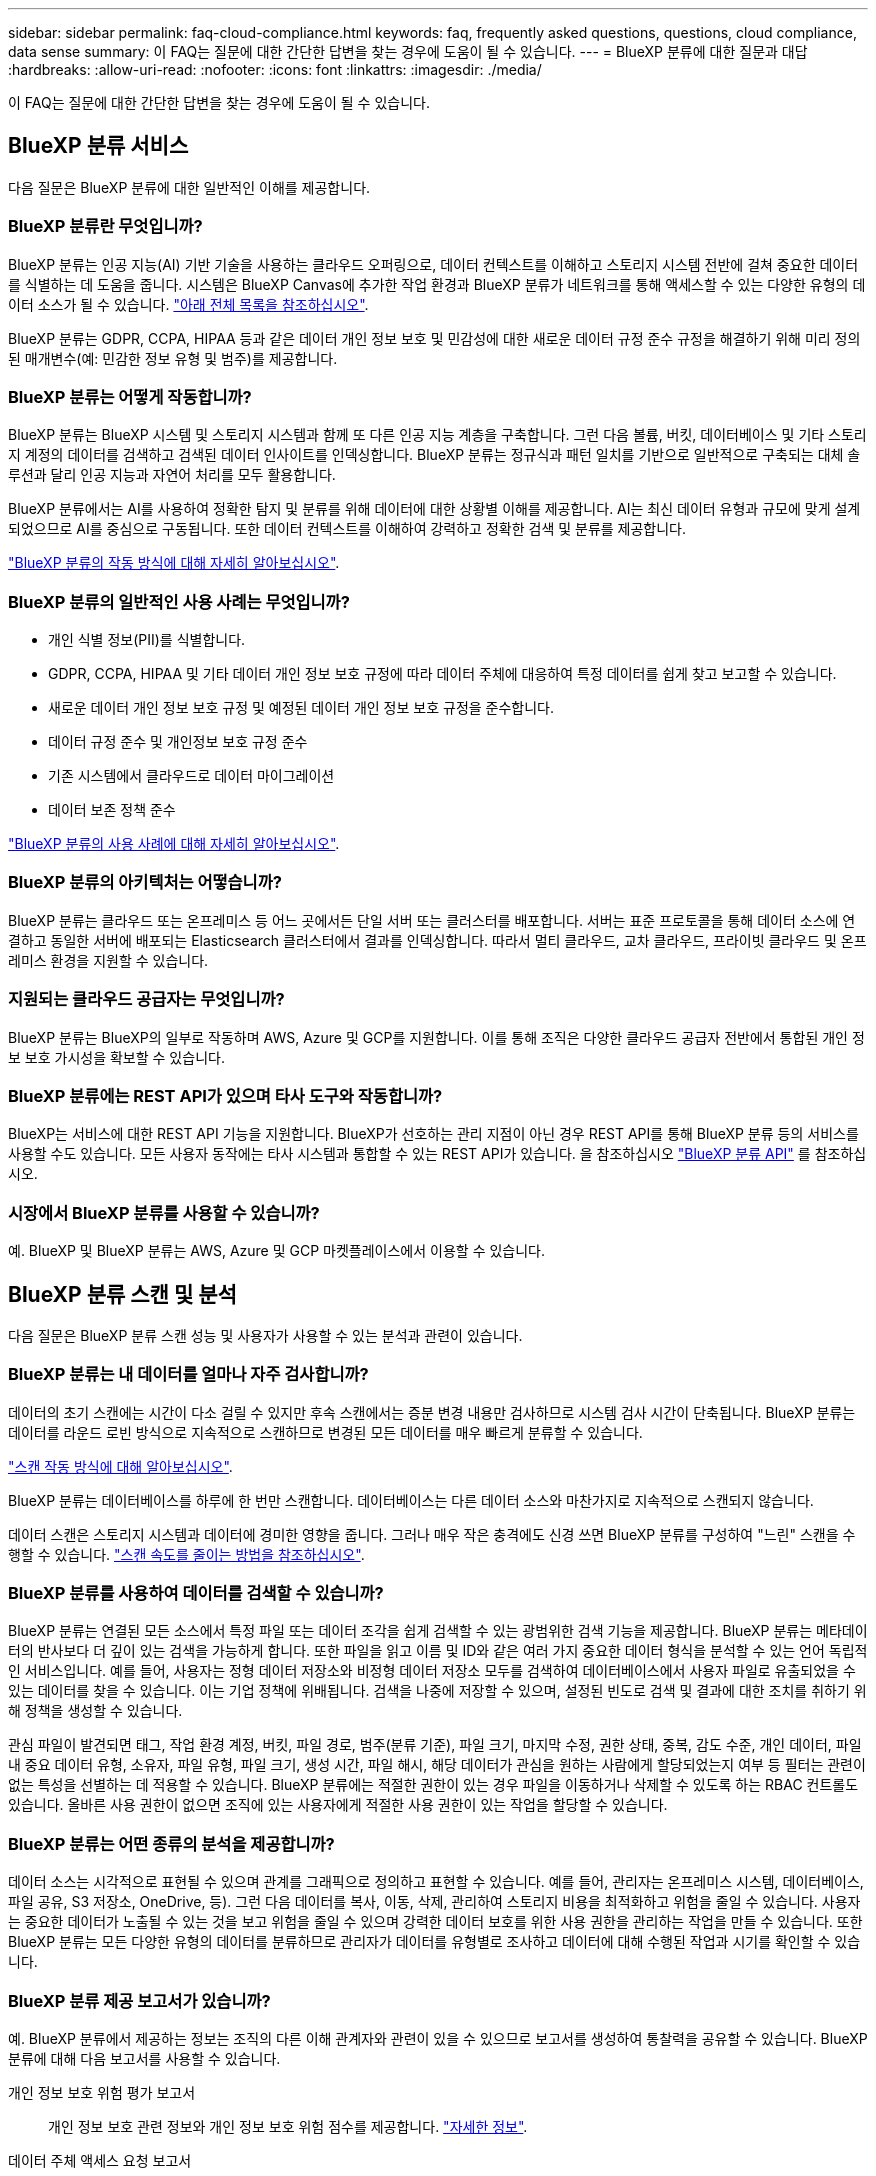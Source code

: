 ---
sidebar: sidebar 
permalink: faq-cloud-compliance.html 
keywords: faq, frequently asked questions, questions, cloud compliance, data sense 
summary: 이 FAQ는 질문에 대한 간단한 답변을 찾는 경우에 도움이 될 수 있습니다. 
---
= BlueXP 분류에 대한 질문과 대답
:hardbreaks:
:allow-uri-read: 
:nofooter: 
:icons: font
:linkattrs: 
:imagesdir: ./media/


[role="lead"]
이 FAQ는 질문에 대한 간단한 답변을 찾는 경우에 도움이 될 수 있습니다.



== BlueXP 분류 서비스

다음 질문은 BlueXP 분류에 대한 일반적인 이해를 제공합니다.



=== BlueXP 분류란 무엇입니까?

BlueXP 분류는 인공 지능(AI) 기반 기술을 사용하는 클라우드 오퍼링으로, 데이터 컨텍스트를 이해하고 스토리지 시스템 전반에 걸쳐 중요한 데이터를 식별하는 데 도움을 줍니다. 시스템은 BlueXP Canvas에 추가한 작업 환경과 BlueXP 분류가 네트워크를 통해 액세스할 수 있는 다양한 유형의 데이터 소스가 될 수 있습니다. link:faq-cloud-compliance.html#what-sources-of-data-can-be-scanned-with-bluexp-classification["아래 전체 목록을 참조하십시오"].

BlueXP 분류는 GDPR, CCPA, HIPAA 등과 같은 데이터 개인 정보 보호 및 민감성에 대한 새로운 데이터 규정 준수 규정을 해결하기 위해 미리 정의된 매개변수(예: 민감한 정보 유형 및 범주)를 제공합니다.



=== BlueXP 분류는 어떻게 작동합니까?

BlueXP 분류는 BlueXP 시스템 및 스토리지 시스템과 함께 또 다른 인공 지능 계층을 구축합니다. 그런 다음 볼륨, 버킷, 데이터베이스 및 기타 스토리지 계정의 데이터를 검색하고 검색된 데이터 인사이트를 인덱싱합니다. BlueXP 분류는 정규식과 패턴 일치를 기반으로 일반적으로 구축되는 대체 솔루션과 달리 인공 지능과 자연어 처리를 모두 활용합니다.

BlueXP 분류에서는 AI를 사용하여 정확한 탐지 및 분류를 위해 데이터에 대한 상황별 이해를 제공합니다. AI는 최신 데이터 유형과 규모에 맞게 설계되었으므로 AI를 중심으로 구동됩니다. 또한 데이터 컨텍스트를 이해하여 강력하고 정확한 검색 및 분류를 제공합니다.

link:concept-cloud-compliance.html["BlueXP 분류의 작동 방식에 대해 자세히 알아보십시오"^].



=== BlueXP 분류의 일반적인 사용 사례는 무엇입니까?

* 개인 식별 정보(PII)를 식별합니다.
* GDPR, CCPA, HIPAA 및 기타 데이터 개인 정보 보호 규정에 따라 데이터 주체에 대응하여 특정 데이터를 쉽게 찾고 보고할 수 있습니다.
* 새로운 데이터 개인 정보 보호 규정 및 예정된 데이터 개인 정보 보호 규정을 준수합니다.
* 데이터 규정 준수 및 개인정보 보호 규정 준수
* 기존 시스템에서 클라우드로 데이터 마이그레이션
* 데이터 보존 정책 준수


https://bluexp.netapp.com/netapp-cloud-data-sense["BlueXP 분류의 사용 사례에 대해 자세히 알아보십시오"^].



=== BlueXP 분류의 아키텍처는 어떻습니까?

BlueXP 분류는 클라우드 또는 온프레미스 등 어느 곳에서든 단일 서버 또는 클러스터를 배포합니다. 서버는 표준 프로토콜을 통해 데이터 소스에 연결하고 동일한 서버에 배포되는 Elasticsearch 클러스터에서 결과를 인덱싱합니다. 따라서 멀티 클라우드, 교차 클라우드, 프라이빗 클라우드 및 온프레미스 환경을 지원할 수 있습니다.



=== 지원되는 클라우드 공급자는 무엇입니까?

BlueXP 분류는 BlueXP의 일부로 작동하며 AWS, Azure 및 GCP를 지원합니다. 이를 통해 조직은 다양한 클라우드 공급자 전반에서 통합된 개인 정보 보호 가시성을 확보할 수 있습니다.



=== BlueXP 분류에는 REST API가 있으며 타사 도구와 작동합니까?

BlueXP는 서비스에 대한 REST API 기능을 지원합니다. BlueXP가 선호하는 관리 지점이 아닌 경우 REST API를 통해 BlueXP 분류 등의 서비스를 사용할 수도 있습니다. 모든 사용자 동작에는 타사 시스템과 통합할 수 있는 REST API가 있습니다. 을 참조하십시오 link:api-classification.html["BlueXP 분류 API"^] 를 참조하십시오.



=== 시장에서 BlueXP 분류를 사용할 수 있습니까?

예. BlueXP 및 BlueXP 분류는 AWS, Azure 및 GCP 마켓플레이스에서 이용할 수 있습니다.



== BlueXP 분류 스캔 및 분석

다음 질문은 BlueXP 분류 스캔 성능 및 사용자가 사용할 수 있는 분석과 관련이 있습니다.



=== BlueXP 분류는 내 데이터를 얼마나 자주 검사합니까?

데이터의 초기 스캔에는 시간이 다소 걸릴 수 있지만 후속 스캔에서는 증분 변경 내용만 검사하므로 시스템 검사 시간이 단축됩니다. BlueXP 분류는 데이터를 라운드 로빈 방식으로 지속적으로 스캔하므로 변경된 모든 데이터를 매우 빠르게 분류할 수 있습니다.

link:concept-cloud-compliance.html#how-scans-work["스캔 작동 방식에 대해 알아보십시오"].

BlueXP 분류는 데이터베이스를 하루에 한 번만 스캔합니다. 데이터베이스는 다른 데이터 소스와 마찬가지로 지속적으로 스캔되지 않습니다.

데이터 스캔은 스토리지 시스템과 데이터에 경미한 영향을 줍니다. 그러나 매우 작은 충격에도 신경 쓰면 BlueXP 분류를 구성하여 "느린" 스캔을 수행할 수 있습니다. link:task-reduce-scan-speed.html["스캔 속도를 줄이는 방법을 참조하십시오"].



=== BlueXP 분류를 사용하여 데이터를 검색할 수 있습니까?

BlueXP 분류는 연결된 모든 소스에서 특정 파일 또는 데이터 조각을 쉽게 검색할 수 있는 광범위한 검색 기능을 제공합니다. BlueXP 분류는 메타데이터의 반사보다 더 깊이 있는 검색을 가능하게 합니다. 또한 파일을 읽고 이름 및 ID와 같은 여러 가지 중요한 데이터 형식을 분석할 수 있는 언어 독립적인 서비스입니다. 예를 들어, 사용자는 정형 데이터 저장소와 비정형 데이터 저장소 모두를 검색하여 데이터베이스에서 사용자 파일로 유출되었을 수 있는 데이터를 찾을 수 있습니다. 이는 기업 정책에 위배됩니다. 검색을 나중에 저장할 수 있으며, 설정된 빈도로 검색 및 결과에 대한 조치를 취하기 위해 정책을 생성할 수 있습니다.

관심 파일이 발견되면 태그, 작업 환경 계정, 버킷, 파일 경로, 범주(분류 기준), 파일 크기, 마지막 수정, 권한 상태, 중복, 감도 수준, 개인 데이터, 파일 내 중요 데이터 유형, 소유자, 파일 유형, 파일 크기, 생성 시간, 파일 해시, 해당 데이터가 관심을 원하는 사람에게 할당되었는지 여부 등 필터는 관련이 없는 특성을 선별하는 데 적용할 수 있습니다. BlueXP 분류에는 적절한 권한이 있는 경우 파일을 이동하거나 삭제할 수 있도록 하는 RBAC 컨트롤도 있습니다. 올바른 사용 권한이 없으면 조직에 있는 사용자에게 적절한 사용 권한이 있는 작업을 할당할 수 있습니다.



=== BlueXP 분류는 어떤 종류의 분석을 제공합니까?

데이터 소스는 시각적으로 표현될 수 있으며 관계를 그래픽으로 정의하고 표현할 수 있습니다. 예를 들어, 관리자는 온프레미스 시스템, 데이터베이스, 파일 공유, S3 저장소, OneDrive, 등). 그런 다음 데이터를 복사, 이동, 삭제, 관리하여 스토리지 비용을 최적화하고 위험을 줄일 수 있습니다. 사용자는 중요한 데이터가 노출될 수 있는 것을 보고 위험을 줄일 수 있으며 강력한 데이터 보호를 위한 사용 권한을 관리하는 작업을 만들 수 있습니다. 또한 BlueXP 분류는 모든 다양한 유형의 데이터를 분류하므로 관리자가 데이터를 유형별로 조사하고 데이터에 대해 수행된 작업과 시기를 확인할 수 있습니다.



=== BlueXP 분류 제공 보고서가 있습니까?

예. BlueXP 분류에서 제공하는 정보는 조직의 다른 이해 관계자와 관련이 있을 수 있으므로 보고서를 생성하여 통찰력을 공유할 수 있습니다. BlueXP 분류에 대해 다음 보고서를 사용할 수 있습니다.

개인 정보 보호 위험 평가 보고서:: 개인 정보 보호 관련 정보와 개인 정보 보호 위험 점수를 제공합니다. link:task-generating-compliance-reports.html#privacy-risk-assessment-report["자세한 정보"^].
데이터 주체 액세스 요청 보고서:: 데이터 주체의 특정 이름 또는 개인 식별자와 관련된 정보가 포함된 모든 파일의 보고서를 추출할 수 있습니다. link:task-generating-compliance-reports.html#what-is-a-data-subject-access-request["자세한 정보"^].
PCI DSS 보고서:: 파일 전체에서 신용 카드 정보의 배포를 식별하는 데 도움이 됩니다. link:task-generating-compliance-reports.html#pci-dss-report["자세한 정보"^].
HIPAA 보고서:: 파일에 대한 상태 정보 배포를 식별하는 데 도움이 됩니다. link:task-generating-compliance-reports.html#hipaa-report["자세한 정보"^].
데이터 매핑 보고서:: 작업 환경의 파일 크기 및 수에 대한 정보를 제공합니다. 여기에는 사용 용량, 데이터 사용 기간, 데이터 크기 및 파일 유형이 포함됩니다. link:task-controlling-governance-data.html#data-mapping-report["자세한 정보"^].
데이터 검색 평가 보고서:: 스캔한 환경에 대한 상위 수준의 분석을 통해 시스템 결과를 강조하고 문제 영역 및 잠재적인 개선 단계를 보여줍니다. link:task-controlling-governance-data.html#data-discovery-assessment-report["학습 모드"^].
특정 정보 유형에 대한 보고서입니다:: 개인 데이터와 민감한 개인 데이터가 포함된 식별된 파일에 대한 세부 정보가 포함된 보고서를 사용할 수 있습니다. 범주 및 파일 유형별로 분류된 파일도 볼 수 있습니다. link:task-controlling-private-data.html["자세한 정보"^].




=== 스캔 성능이 달라집니까?

스캔 성능은 네트워크 대역폭 및 환경의 평균 파일 크기에 따라 달라질 수 있습니다. 또한 호스트 시스템의 크기 특성(클라우드 또는 온프레미스)에 따라 달라질 수 있습니다. 을 참조하십시오 link:concept-cloud-compliance.html#the-bluexp-classification-instance["BlueXP 분류 인스턴스입니다"^] 및 link:task-deploy-cloud-compliance.html["BlueXP 분류 배포"^] 를 참조하십시오.

처음에 새 데이터 소스를 추가할 때 전체 "분류" 스캔이 아닌 "매핑" 스캔만 수행하도록 선택할 수도 있습니다. 내부 데이터를 보기 위해 파일에 액세스하지 않기 때문에 데이터 소스에서 매핑을 매우 빠르게 수행할 수 있습니다. link:concept-cloud-compliance.html#whats-the-difference-between-mapping-and-classification-scans["매핑 스캔과 분류 스캔의 차이를 확인하십시오"^].



== BlueXP 분류 관리 및 개인 정보 보호

다음 질문에서는 BlueXP 분류 및 개인 정보 보호 설정을 관리하는 방법에 대한 정보를 제공합니다.



=== BlueXP 분류를 활성화하려면 어떻게 해야 합니까?

먼저 BlueXP 또는 사내 시스템에 BlueXP 분류 인스턴스를 배포해야 합니다. 인스턴스가 실행되면 * Configuration * 탭에서 기존 작업 환경, 데이터베이스 및 기타 데이터 원본에 대한 서비스를 활성화하거나 특정 작업 환경을 선택할 수 있습니다.

link:task-getting-started-compliance.html["시작하는 방법을 알아보십시오"^].


NOTE: 데이터 소스에서 BlueXP 분류를 활성화하면 즉시 초기 검사가 이루어집니다. 스캔 결과는 잠시 후에 표시됩니다.



=== BlueXP 분류를 비활성화하려면 어떻게 합니까?

BlueXP 분류 구성 페이지에서 개별 작업 환경, 데이터베이스, 파일 공유 그룹, OneDrive 계정 또는 SharePoint 계정을 검색하지 못하도록 BlueXP 분류를 비활성화할 수 있습니다.

link:task-managing-compliance.html["자세한 정보"^].


NOTE: BlueXP 분류 인스턴스를 완전히 제거하려면 클라우드 공급자의 포털 또는 사내 위치에서 BlueXP 분류 인스턴스를 수동으로 제거할 수 있습니다.



=== 조직의 요구에 맞게 서비스를 사용자 정의할 수 있습니까?

BlueXP 분류는 데이터에 대한 즉각적인 통찰력을 제공합니다. 이러한 통찰력을 추출하여 조직의 요구에 활용할 수 있습니다.

또한 BlueXP 분류에서는 여러 가지 방법으로 BlueXP 분류에서 검사할 때 식별할 수 있는 "개인 데이터" 사용자 지정 목록을 추가할 수 있으므로 중요한 데이터가 조직의 _ All_ 파일에 있는 위치에 대한 전체 정보를 얻을 수 있습니다.

* 검색 중인 데이터베이스의 특정 열을 기준으로 고유 식별자를 추가할 수 있습니다. 이를 데이터 Fusion*라고 합니다.
* 텍스트 파일에서 사용자 지정 키워드를 추가할 수 있습니다.
* 정규식(regex)을 사용하여 사용자 지정 패턴을 추가할 수 있습니다.


link:task-managing-data-fusion.html["자세한 정보"^].



=== 특정 디렉터리에서 스캔 데이터를 제외하도록 서비스를 지시할 수 있습니까?

예. BlueXP 분류를 통해 특정 데이터 소스 디렉토리에 있는 스캔 데이터를 제외하려면 해당 목록을 분류 엔진에 제공할 수 있습니다. 변경 사항을 적용하면 BlueXP 분류에서 지정된 디렉토리에 있는 검사 데이터를 제외합니다.

link:task-exclude-scan-paths.html["자세한 정보"^].



=== ONTAP 볼륨에 있는 스냅샷 복사본이 검사됩니까?

아니요 BlueXP 분류는 볼륨의 콘텐츠와 동일하므로 스냅샷을 스캔하지 않습니다.



=== ONTAP 볼륨에서 데이터 계층화가 활성화된 경우 어떻게 됩니까?

BlueXP 분류는 오브젝트 스토리지에 콜드 데이터가 계층화된 볼륨을 검사할 때 로컬 디스크에 있는 모든 데이터와 오브젝트 스토리지에 계층화된 콜드 데이터를 검사합니다. 이는 계층화를 구현하는 NetApp 제품이 아닌 경우에도 마찬가지입니다.

스캔으로 콜드 데이터가 가열되지 않으며 오브젝트 스토리지에 보관되어 차갑게 유지됩니다.



=== BlueXP 분류가 조직에 알림을 보낼 수 있습니까?

예. 정책 기능과 함께 정책이 결과를 반환하면 데이터를 보호하기 위한 알림을 받을 수 있도록 BlueXP 사용자(매일, 매주 또는 매월) 또는 기타 전자 메일 주소로 전자 메일 알림을 보낼 수 있습니다. 에 대해 자세히 알아보십시오 link:task-using-policies.html["정책"^].

또한 조직에서 내부적으로 공유할 수 있는 관리 페이지 및 조사 페이지에서 상태 보고서를 다운로드할 수도 있습니다.



=== BlueXP 분류는 내 파일에 포함된 AIP 레이블과 함께 사용할 수 있습니까?

예. 에 가입한 경우 BlueXP 분류에서 검색하는 파일의 AIP 레이블을 관리할 수 있습니다 https://azure.microsoft.com/en-us/services/information-protection/["AIP(Azure Information Protection)"^]. 파일에 이미 할당된 레이블을 보고, 파일에 레이블을 추가하고, 기존 레이블을 변경할 수 있습니다.

link:task-org-private-data.html#categorize-your-data-using-aip-labels["자세한 정보"^].



== 소스 시스템 및 데이터 유형의 유형입니다

다음 질문은 스캔할 수 있는 스토리지 유형 및 스캔할 데이터 유형과 관련되어 있습니다.



=== BlueXP 분류로 스캔할 수 있는 데이터 소스는 무엇입니까?

BlueXP 분류는 BlueXP Canvas에 추가한 작업 환경과 BlueXP 분류가 네트워크를 통해 액세스할 수 있는 다양한 유형의 정형 및 비정형 데이터 소스에서 데이터를 검색할 수 있습니다.

* 작업 환경: *

* Cloud Volumes ONTAP(AWS, Azure 또는 GCP에 구축)
* 온프레미스 ONTAP 클러스터
* Azure NetApp Files
* ONTAP용 Amazon FSx
* Amazon S3


* 데이터 소스: *

* 비 NetApp 파일 공유
* 오브젝트 스토리지(S3 프로토콜 사용)
* 데이터베이스(Amazon RDS, MongoDB, MySQL, Oracle, PostgreSQL, SAP HANA, SQL Server)
* OneDrive 계정
* SharePoint Online 및 온-프레미스 계정
* Google Drive 계정


BlueXP 분류는 NFS 버전 3.x, 4.0, 4.1 및 CIFS 버전 1.x, 2.0, 2.1 및 3.0을 지원합니다.



=== 정부 지역에 배포할 때 제한 사항이 있습니까?

커넥터가 정부 지역(AWS GovCloud, Azure Gov 또는 Azure DoD)에 배포되어 "제한 모드"라고도 하는 경우 BlueXP 분류가 지원됩니다. 이러한 방식으로 배포된 BlueXP 분류에는 다음과 같은 제한 사항이 있습니다.

* OneDrive 계정, SharePoint 계정 및 Google Drive 계정을 검색할 수 없습니다.
* Microsoft Azure 정보 보호(AIP) 레이블 기능은 통합할 수 없습니다.




=== 인터넷 액세스 없이 사이트에 BlueXP 분류를 설치할 경우 어떤 데이터 소스를 검색할 수 있습니까?

BlueXP 분류는 사내 사이트에 로컬인 데이터 소스에서만 데이터를 스캔할 수 있습니다. 현재 BlueXP 분류는 "비공개 모드"에서 "다크" 사이트라고도 하는 다음 로컬 데이터 소스를 검사할 수 있습니다.

* 온프레미스 ONTAP 시스템
* 데이터베이스 스키마
* SharePoint 사내 계정(SharePoint Server)
* 비NetApp NFS 또는 CIFS 파일 공유
* S3(Simple Storage Service) 프로토콜을 사용하는 오브젝트 스토리지




=== 지원되는 파일 유형은 무엇입니까?

BlueXP 분류는 모든 파일에서 범주 및 메타데이터 정보를 검색하고 대시보드의 파일 형식 섹션에 모든 파일 형식을 표시합니다.

BlueXP 분류에서 PII(개인 식별 정보)를 감지하거나 DSAR 검색을 수행할 때 다음 파일 형식만 지원됩니다.

'+.csv, .dcm, .dicom, .DOC, .DOCX, .JSON, .pdf, .PPTX, .rtf, .TXT, XLS, .XLSX, Docs, Sheets, Slides+'



=== BlueXP 분류 체계는 어떤 종류의 데이터와 메타데이터를 캡처합니까?

BlueXP 분류를 통해 데이터 소스에서 일반적인 "매핑" 스캔 또는 전체 "분류" 스캔을 실행할 수 있습니다. 매핑은 데이터에 대한 상위 수준의 개요만 제공하는 반면 분류는 데이터에 대한 세부 수준의 스캐닝을 제공합니다. 내부 데이터를 보기 위해 파일에 액세스하지 않기 때문에 데이터 소스에서 매핑을 매우 빠르게 수행할 수 있습니다.

* 데이터 매핑 스캔.
+
BlueXP 분류는 메타데이터만 스캔합니다. 이 기능은 전체 데이터 관리 및 거버넌스, 빠른 프로젝트 범위 지정, 대규모 부동산 및 우선순위 지정에 유용합니다. 데이터 매핑은 메타데이터를 기반으로 하며 * 빠른 * 스캔으로 간주됩니다.

+
고속 스캔 후 데이터 매핑 보고서를 생성할 수 있습니다. 이 보고서는 리소스 활용도, 마이그레이션, 백업, 보안 및 규정 준수 프로세스에 대한 의사 결정을 돕기 위해 기업 데이터 소스에 저장된 데이터에 대한 개요입니다.

* 데이터 분류(딥) 스캔.
+
BlueXP 분류 검사는 표준 프로토콜 및 사용자 환경 전체에서 읽기 전용 권한을 사용하여 수행합니다. Select 파일은 랜섬웨어 관련 중요 비즈니스 관련 데이터, 개인 정보 및 문제를 대상으로 열렸다 스캔됩니다.

+
전체 스캔 후에는 데이터 조사 페이지의 데이터 보기 및 구체화, 파일 내 이름 검색, 복사, 이동, 원본 파일 삭제 등 데이터에 적용할 수 있는 여러 가지 BlueXP 분류 기능이 추가로 있습니다.



BlueXP 분류는 파일 이름, 권한, 생성 시간, 마지막 액세스, 마지막 수정과 같은 메타데이터를 캡처합니다. 여기에는 데이터 조사 세부 정보 페이지와 데이터 조사 보고서에 표시되는 모든 메타데이터가 포함됩니다.

BlueXP 분류는 개인 데이터 및 중요 개인 데이터와 같은 다양한 유형의 프라이빗 데이터를 식별할 수 있습니다. 개인 데이터에 대한 자세한 내용은 을 참조하십시오 https://docs.netapp.com/us-en/bluexp-classification/reference-private-data-categories.html["BlueXP 분류가 검사하는 프라이빗 데이터의 범주입니다"].



=== 특정 사용자에게 BlueXP 분류 정보를 제한할 수 있습니까?

예. BlueXP 분류는 BlueXP와 완전히 통합되어 있습니다. BlueXP 사용자는 작업 영역 권한에 따라 볼 수 있는 작업 환경에 대한 정보만 볼 수 있습니다.

또한 특정 사용자가 BlueXP 분류 설정을 관리할 수 없는 상태에서 BlueXP 분류 검사 결과만 볼 수 있도록 하려면 해당 사용자에게 Cloud Compliance Viewer 역할을 할당할 수 있습니다.

link:concept-cloud-compliance.html#user-access-to-compliance-information["자세한 정보"^].



=== 내 브라우저와 BlueXP 분류 간에 전송되는 개인 데이터에 누구나 액세스할 수 있습니까?

아니요 브라우저와 BlueXP 분류 인스턴스 간에 전송되는 프라이빗 데이터는 TLS 1.2를 사용하여 엔드 투 엔드 암호화로 보안이 유지됩니다. 즉, NetApp과 타사가 이 데이터를 읽을 수 없습니다. BlueXP 분류는 액세스를 요청하고 승인하지 않는 한 NetApp과 데이터 또는 결과를 공유하지 않습니다.

스캔되는 데이터는 사용자 환경 내에 유지됩니다.



=== 중요 데이터는 어떻게 처리됩니까?

NetApp는 중요한 데이터에 액세스할 수 없으며 UI에 이를 표시하지 않습니다. 중요한 데이터는 마스킹됩니다. 예를 들어, 마지막 4개의 숫자는 신용 카드 정보로 표시됩니다.



=== 데이터가 어디에 저장됩니까?

스캔 결과는 BlueXP 분류 인스턴스 내의 Elasticsearch에 저장됩니다.



=== 데이터에 어떻게 액세스됩니까?

BlueXP 분류는 API 호출을 통해 Elasticsearch에 저장된 데이터에 액세스하며, 인증이 필요하며 AES-128을 사용하여 암호화됩니다. Elasticsearch에 직접 액세스하려면 루트 액세스가 필요합니다.



== 추가 수익 실적을

다음 질문은 BlueXP 분류 사용과 관련된 라이센스 및 비용에 관한 것입니다.



=== BlueXP 분류 비용은 얼마입니까?

BlueXP 분류 사용 비용은 스캔 중인 데이터의 양에 따라 달라집니다. BlueXP 작업 공간에서 BlueXP 분류 검사를 수행하는 첫 1TB의 데이터는 30일간 무료로 제공됩니다. 두 한계 중 하나에 도달한 후 데이터 스캔을 계속하려면 다음 중 하나가 필요합니다.

* 클라우드 공급업체의 BlueXP Marketplace 목록 가입 또는
* BYOL(Bring-Your-Own-License) 방식으로 NetApp의 BYOL(Bring-Your-License


을 참조하십시오 https://bluexp.netapp.com/pricing["가격"^] 를 참조하십시오.



=== BYOL 용량 제한에 도달하면 어떻게 됩니까?

BYOL 용량 제한에 도달하면 BlueXP 분류가 계속 실행되지만 스캔된 데이터에 대한 정보를 볼 수 없도록 대시보드에 대한 액세스가 차단됩니다. 라이센스 한도 내에서 용량 사용을 잠재적으로 가져오기 위해 스캔되는 볼륨 수를 줄이려는 경우 구성 페이지만 사용할 수 있습니다. BlueXP 분류에 대한 전체 액세스 권한을 회복하려면 BYOL 라이센스를 갱신해야 합니다.



== 커넥터 전개

다음 질문은 BlueXP 커넥터와 관련이 있습니다.



=== 커넥터란 무엇입니까?

Connector는 클라우드 계정 또는 온프레미스 컴퓨팅 인스턴스에서 실행되는 소프트웨어로, BlueXP에서 클라우드 리소스를 안전하게 관리할 수 있도록 지원합니다. BlueXP 분류를 사용하려면 커넥터를 배포해야 합니다.



=== 커넥터를 어디에 설치해야 합니까?

* AWS의 Cloud Volumes ONTAP, ONTAP용 Amazon FSx 또는 AWS S3 버킷에서 데이터를 스캔할 때는 AWS의 커넥터를 사용합니다.
* Azure 또는 Azure NetApp Files의 Cloud Volumes ONTAP에서 데이터를 스캔할 때 Azure의 커넥터를 사용합니다.
* GCP의 Cloud Volumes ONTAP에서 데이터를 스캔할 때 GCP의 커넥터를 사용합니다.
* 사내 ONTAP 시스템, 타사 파일 공유, 범용 S3 오브젝트 스토리지, 데이터베이스, OneDrive 폴더, SharePoint 계정, Google Drive 계정에서 데이터를 스캔할 경우 이러한 클라우드 위치 중 아무 곳에서나 커넥터를 사용할 수 있습니다.


따라서 여러 위치에 데이터가 있는 경우 를 사용해야 할 수 있습니다 https://docs.netapp.com/us-en/bluexp-setup-admin/concept-connectors.html#when-to-use-multiple-connectors["다중 커넥터"^].



=== 내 호스트에 커넥터를 배포할 수 있습니까?

예. 가능합니다 https://docs.netapp.com/us-en/bluexp-setup-admin/task-install-connector-on-prem.html["Connector를 온-프레미스에 배포합니다"^] 네트워크의 Linux 호스트 또는 클라우드의 호스트 BlueXP 분류를 사내 배포하려는 경우 Connector를 온-프레미스에도 설치할 수 있지만 반드시 필요한 것은 아닙니다.



=== 인터넷에 연결되지 않은 보안 사이트는 어떻게 됩니까?

예, 지원합니다. 가능합니다 https://docs.netapp.com/us-en/bluexp-setup-admin/task-quick-start-private-mode.html["인터넷에 액세스할 수 없는 온프레미스 Linux 호스트에 커넥터를 배포합니다"^]. https://docs.netapp.com/us-en/bluexp-setup-admin/concept-modes.html["이를 "비공개 모드"라고도 합니다."^]. 그런 다음 사내 ONTAP 클러스터와 기타 로컬 데이터 소스를 검색하고 BlueXP 분류를 사용하여 데이터를 검색할 수 있습니다.



== BlueXP 분류 구축

다음 질문은 별도의 BlueXP 분류 인스턴스와 관련이 있습니다.



=== BlueXP 분류 기능은 어떤 배포 모델을 지원합니까?

BlueXP를 사용하면 온프레미스, 클라우드 및 하이브리드 환경을 비롯한 거의 모든 곳에서 시스템을 검색하고 보고할 수 있습니다. 일반적으로 BlueXP 분류는 서비스를 BlueXP 인터페이스를 통해 사용할 수 있고 하드웨어나 소프트웨어를 설치할 필요가 없는 SaaS 모델을 사용하여 배포됩니다. 이처럼 클릭-앤-런 구축 모드에서도 데이터 저장소가 온프레미스에 있든 퍼블릭 클라우드에 있든 상관없이 데이터 관리를 수행할 수 있습니다.



=== BlueXP 분류에 필요한 인스턴스 또는 VM 유형은 무엇입니까?

시기 link:task-deploy-cloud-compliance.html["클라우드에 구축"]:

* AWS에서 BlueXP 분류는 500GiB GP2 디스크가 있는 m6i.4xLarge 인스턴스에서 실행됩니다. 배포 중에 더 작은 인스턴스 유형을 선택할 수 있습니다.
* Azure에서 BlueXP 분류는 500GiB 디스크를 사용하는 Standard_D16s_v3 VM에서 실행됩니다.
* GCP에서 BlueXP 분류는 500GiB 표준 영구 디스크를 사용하는 n2-standard-16 VM에서 실행됩니다.


CPU가 적고 RAM이 적은 시스템에 BlueXP 분류를 배포할 수 있지만 이러한 시스템을 사용할 때는 한계가 있습니다. 을 참조하십시오 link:concept-cloud-compliance.html#using-a-smaller-instance-type["더 작은 인스턴스 유형 사용"] 를 참조하십시오.

link:concept-cloud-compliance.html["BlueXP 분류의 작동 방식에 대해 자세히 알아보십시오"^].



=== 자체 호스트에 BlueXP 분류를 배포할 수 있습니까?

예. 네트워크 또는 클라우드에서 인터넷에 액세스할 수 있는 Linux 호스트에 BlueXP 분류 소프트웨어를 설치할 수 있습니다. 모든 기능이 동일하며 BlueXP를 통해 스캔 구성 및 결과를 계속 관리할 수 있습니다. 을 참조하십시오 link:task-deploy-compliance-onprem.html["구내 BlueXP 분류 배포"] 시스템 요구 사항 및 설치 세부 정보를 확인하십시오.



=== 인터넷에 연결되지 않은 보안 사이트는 어떻게 됩니까?

예, 지원합니다. 가능합니다 link:task-deploy-compliance-dark-site.html["인터넷에 액세스할 수 없는 사내 사이트에 BlueXP 분류를 배포합니다"] 완전히 안전한 사이트를 위한 것입니다.
